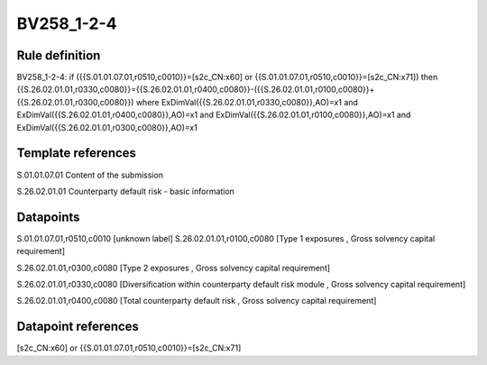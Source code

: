 ===========
BV258_1-2-4
===========

Rule definition
---------------

BV258_1-2-4: if ({{S.01.01.07.01,r0510,c0010}}=[s2c_CN:x60] or {{S.01.01.07.01,r0510,c0010}}=[s2c_CN:x71]) then {{S.26.02.01.01,r0330,c0080}}={{S.26.02.01.01,r0400,c0080}}-({{S.26.02.01.01,r0100,c0080}}+{{S.26.02.01.01,r0300,c0080}}) where ExDimVal({{S.26.02.01.01,r0330,c0080}},AO)=x1 and ExDimVal({{S.26.02.01.01,r0400,c0080}},AO)=x1 and ExDimVal({{S.26.02.01.01,r0100,c0080}},AO)=x1 and ExDimVal({{S.26.02.01.01,r0300,c0080}},AO)=x1


Template references
-------------------

S.01.01.07.01 Content of the submission

S.26.02.01.01 Counterparty default risk - basic information


Datapoints
----------

S.01.01.07.01,r0510,c0010 [unknown label]
S.26.02.01.01,r0100,c0080 [Type 1 exposures , Gross solvency capital requirement]

S.26.02.01.01,r0300,c0080 [Type 2 exposures , Gross solvency capital requirement]

S.26.02.01.01,r0330,c0080 [Diversification within counterparty default risk module , Gross solvency capital requirement]

S.26.02.01.01,r0400,c0080 [Total counterparty default risk , Gross solvency capital requirement]



Datapoint references
--------------------

[s2c_CN:x60] or {{S.01.01.07.01,r0510,c0010}}=[s2c_CN:x71]